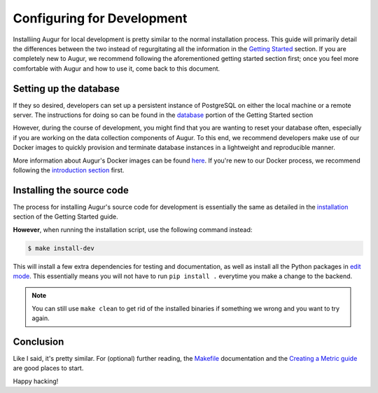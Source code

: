 Configuring for Development
=============================

Installiing Augur for local development is pretty similar to the normal installation process. This guide will primarily detail the differences between the two instead of regurgitating all the information in the `Getting Started <../getting-started/toc.html>`_ section. If you are completely new to Augur, we recommend following the aforementioned getting started section first; once you feel more comfortable with Augur and how to use it, come back to this document.

Setting up the database
------------------------

If they so desired, developers can set up a persistent instance of PostgreSQL on either the local machine or a remote server. The instructions for doing so can be found in the `database <../getting-started/database.html>`_ portion of the Getting Started section

However, during the course of development, you might find that you are wanting to reset your database often, especially if you are working on the data collection components of Augur. To this end, we recommend developers make use of our Docker images to quickly provision and terminate database instances in a lightweight and reproducible manner.

More information about Augur's Docker images can be found `here <../docker/docker.html>`_. If you're new to our Docker process, we recommend following the `introduction section <../docker/toc.html>`_ first.

Installing the source code
----------------------------

The process for installing Augur's source code for development is essentially the same as detailed in the `installation <../getting-started/installation.html>`_ section of the Getting Started guide. 

**However**, when running the installation script, use the following command instead:

.. code:: bash

   $ make install-dev

This will install a few extra dependencies for testing and documentation, as well as install all the Python packages in `edit mode <https://pip-python3.readthedocs.io/en/latest/reference/pip_install.html#editable-installs>`_. 
This essentially means you will not have to run ``pip install .`` everytime you make a change to the backend.

.. note::
    You can still use ``make clean`` to get rid of the installed binaries if something we wrong and you want to try again.

Conclusion
-----------

Like I said, it's pretty similar. For (optional) further reading, the `Makefile <make/toc.html>`_ documentation and the `Creating a Metric guide <create-a-metric/toc.html>`_ are good places to start.

Happy hacking!